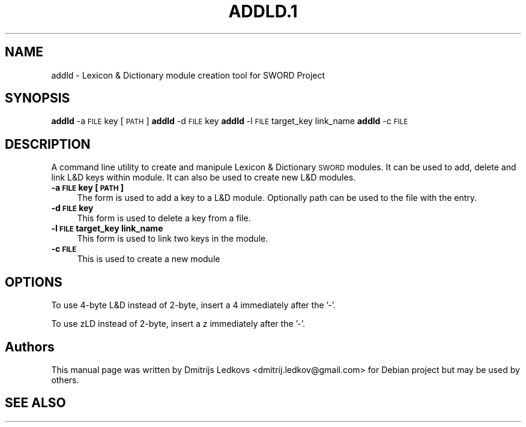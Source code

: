 .IX Title "ADDLD.1 1"
.TH ADDLD.1 1 "2018-11-05" 
.SH "NAME"
addld \- Lexicon & Dictionary module creation tool for SWORD Project
.SH "SYNOPSIS"
.IX Header "SYNOPSIS"
\&\fBaddld\fR \-a \s-1FILE\s0 key [\s-1PATH\s0]
\&\fBaddld\fR \-d \s-1FILE\s0 key
\&\fBaddld\fR \-l \s-1FILE\s0 target_key link_name
\&\fBaddld\fR \-c \s-1FILE\s0
.SH "DESCRIPTION"
.IX Header "DESCRIPTION"
A command line utility to create and manipule Lexicon & Dictionary \s-1SWORD\s0
modules. It can be used to add, delete and link L&D keys within module.
It can also be used to create new L&D modules.
.IP "\fB\-a \s-1FILE\s0 key [\s-1PATH\s0]\fR" 4
.IX Item "-a FILE key [PATH]"
The form is used to add a key to a L&D module. Optionally path can be
used to the file with the entry.
.IP "\fB\-d \s-1FILE\s0 key\fR" 4
.IX Item "-d FILE key"
This form is used to delete a key from a file.
.IP "\fB\-l \s-1FILE\s0 target_key link_name\fR" 4
.IX Item "-l FILE target_key link_name"
This form is used to link two keys in the module.
.IP "\fB\-c \s-1FILE\s0\fR" 4
.IX Item "-c FILE"
This is used to create a new module
.SH "OPTIONS"
.IX Header "OPTIONS"
To use 4\-byte L&D instead of 2\-byte, insert a 4 immediately after the '\-'.
.PP
To use zLD instead of 2\-byte, insert a z immediately after the '\-'.
.SH "Authors"
.IX Header "Authors"
This manual page was written by Dmitrijs Ledkovs <dmitrij.ledkov@gmail.com> for
Debian project but may be used by others.
.SH "SEE ALSO"
.IX Header "SEE ALSO"
